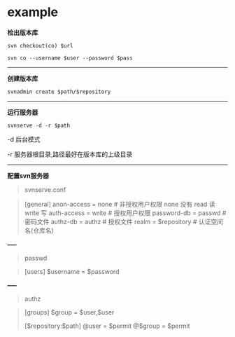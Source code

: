 # بِسْمِ اللّهِ الرَّحْمـَنِ الرَّحِيمِ

* example

*检出版本库*
#+BEGIN_SRC shell
svn checkout(co) $url
#+END_SRC
#+BEGIN_SRC shell
svn co --username $user --password $pass
#+END_SRC
-----
*创建版本库*
#+BEGIN_SRC shell
svnadmin create $path/$repository
#+END_SRC
-----
*运行服务器*
#+BEGIN_SRC shell
svnserve -d -r $path
#+END_SRC
#+BEGIN_CENTER
-d 后台模式

-r 服务器根目录,路径最好在版本库的上级目录
#+END_CENTER
-----
*配置svn服务器*
#+BEGIN_QUOTE
svnserve.conf
#+END_QUOTE
#+BEGIN_QUOTE
[general]
anon-access = none # 非授权用户权限 none 没有  read 读  write 写
auth-access = write # 授权用户权限
password-db = passwd # 密码文件
authz-db = authz # 授权文件
realm = $repository # 认证空间名(仓库名)
#+END_QUOTE
#+BEGIN_CENTER
*-----*
#+END_CENTER
#+BEGIN_QUOTE
passwd
#+END_QUOTE
#+BEGIN_QUOTE
[users]
$username = $password
#+END_QUOTE
#+BEGIN_CENTER
*-----*
#+END_CENTER
#+BEGIN_QUOTE
authz
#+END_QUOTE
#+BEGIN_QUOTE
[groups]
$group = $user,$user

[$repository:$path]
@user = $permit
@$group = $permit
#+END_QUOTE
